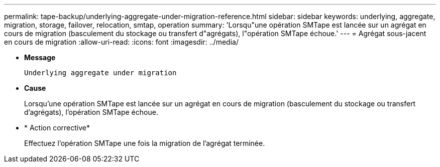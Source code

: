 ---
permalink: tape-backup/underlying-aggregate-under-migration-reference.html 
sidebar: sidebar 
keywords: underlying, aggregate, migration, storage, failover, relocation, smtap, operation 
summary: 'Lorsqu"une opération SMTape est lancée sur un agrégat en cours de migration (basculement du stockage ou transfert d"agrégats), l"opération SMTape échoue.' 
---
= Agrégat sous-jacent en cours de migration
:allow-uri-read: 
:icons: font
:imagesdir: ../media/


[role="lead"]
* *Message*
+
`Underlying aggregate under migration`

* *Cause*
+
Lorsqu'une opération SMTape est lancée sur un agrégat en cours de migration (basculement du stockage ou transfert d'agrégats), l'opération SMTape échoue.

* * Action corrective*
+
Effectuez l'opération SMTape une fois la migration de l'agrégat terminée.


